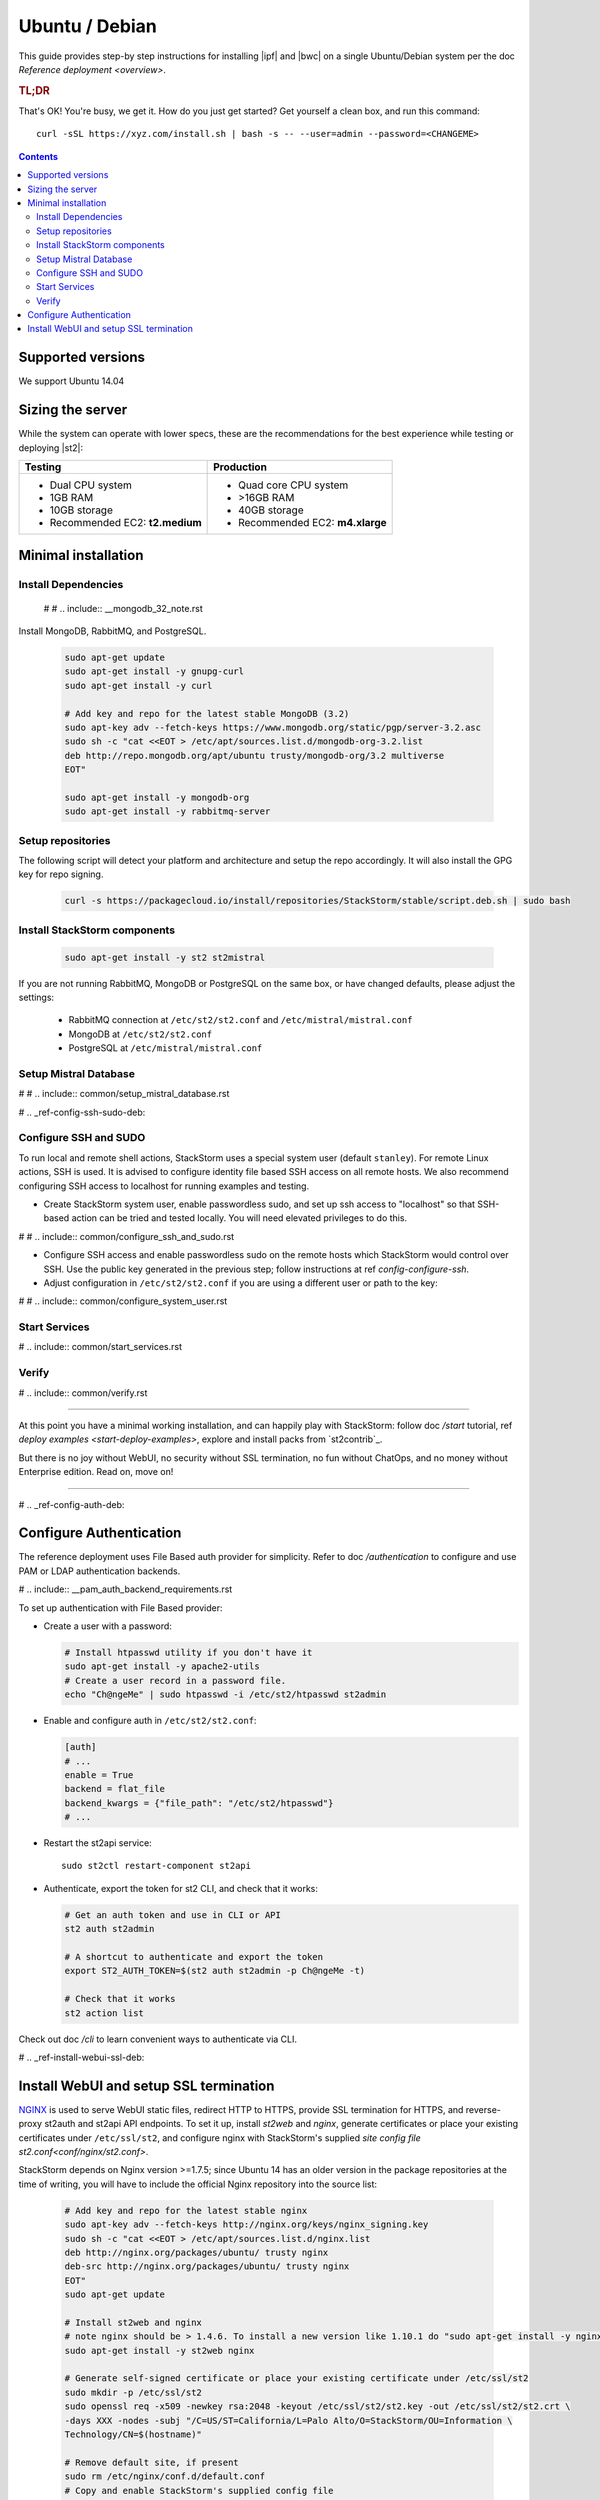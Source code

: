 Ubuntu / Debian
===============

This guide provides step-by step instructions for installing  |ipf|  and  |bwc| on a single
Ubuntu/Debian system per the doc `Reference deployment <overview>`.

.. rubric:: TL;DR

That's OK! You're busy, we get it. How do you just get started? Get yourself a clean box, and run this command:

::

   curl -sSL https://xyz.com/install.sh | bash -s -- --user=admin --password=<CHANGEME>

.. contents::

Supported versions
------------------

We support Ubuntu 14.04

Sizing the server
-----------------
While the system can operate with lower specs, these are the recommendations
for the best experience while testing or deploying |st2|:

+--------------------------------------+-----------------------------------+
|            Testing                   |         Production                |
+======================================+===================================+
|  * Dual CPU system                   | * Quad core CPU system            |
|  * 1GB RAM                           | * >16GB RAM                       |
|  * 10GB storage                      | * 40GB storage                    |
|  * Recommended EC2: **t2.medium**    | * Recommended EC2: **m4.xlarge**  |
+--------------------------------------+-----------------------------------+

Minimal installation
--------------------

Install Dependencies
~~~~~~~~~~~~~~~~~~~~
 # # .. include:: __mongodb_32_note.rst

Install MongoDB, RabbitMQ, and PostgreSQL.

  .. code-block:: bash

    sudo apt-get update
    sudo apt-get install -y gnupg-curl
    sudo apt-get install -y curl

    # Add key and repo for the latest stable MongoDB (3.2)
    sudo apt-key adv --fetch-keys https://www.mongodb.org/static/pgp/server-3.2.asc
    sudo sh -c "cat <<EOT > /etc/apt/sources.list.d/mongodb-org-3.2.list
    deb http://repo.mongodb.org/apt/ubuntu trusty/mongodb-org/3.2 multiverse
    EOT"

    sudo apt-get install -y mongodb-org
    sudo apt-get install -y rabbitmq-server

Setup repositories
~~~~~~~~~~~~~~~~~~

The following script will detect your platform and architecture and setup the repo accordingly. It will also install the GPG key for repo signing.

  .. code-block:: bash

    curl -s https://packagecloud.io/install/repositories/StackStorm/stable/script.deb.sh | sudo bash

Install StackStorm components
~~~~~~~~~~~~~~~~~~~~~~~~~~~~~

  .. code-block:: bash

      sudo apt-get install -y st2 st2mistral

If you are not running RabbitMQ, MongoDB or PostgreSQL on the same box, or have changed defaults,
please adjust the settings:

  * RabbitMQ connection at ``/etc/st2/st2.conf`` and ``/etc/mistral/mistral.conf``
  * MongoDB at ``/etc/st2/st2.conf``
  * PostgreSQL at ``/etc/mistral/mistral.conf``

Setup Mistral Database
~~~~~~~~~~~~~~~~~~~~~~

# # .. include:: common/setup_mistral_database.rst

# .. _ref-config-ssh-sudo-deb:

Configure SSH and SUDO
~~~~~~~~~~~~~~~~~~~~~~

To run local and remote shell actions, StackStorm uses a special system user (default ``stanley``).
For remote Linux actions, SSH is used. It is advised to configure identity file based SSH access on all remote hosts. We also recommend configuring SSH access to localhost for running examples and testing.

* Create StackStorm system user, enable passwordless sudo, and set up ssh access to "localhost" so that SSH-based action can be tried and tested locally. You will need elevated privileges to do this.

# # .. include:: common/configure_ssh_and_sudo.rst

* Configure SSH access and enable passwordless sudo on the remote hosts which StackStorm would control
  over SSH. Use the public key generated in the previous step; follow instructions at ref `config-configure-ssh`.

* Adjust configuration in ``/etc/st2/st2.conf`` if you are using a different user or path to the key:

# # .. include:: common/configure_system_user.rst

Start Services
~~~~~~~~~~~~~~

# .. include:: common/start_services.rst

Verify
~~~~~~

# .. include:: common/verify.rst

-----------------

At this point you have a minimal working installation, and can happily play with StackStorm:
follow doc `/start` tutorial, ref `deploy examples <start-deploy-examples>`, explore and install packs from `st2contrib`_.

But there is no joy without WebUI, no security without SSL termination, no fun without ChatOps, and no money without Enterprise edition. Read on, move on!

-----------------

# .. _ref-config-auth-deb:

Configure Authentication
------------------------

The reference deployment uses File Based auth provider for simplicity. Refer to doc `/authentication`
to configure and use PAM or LDAP authentication backends.

# .. include:: __pam_auth_backend_requirements.rst

To set up authentication with File Based provider:

* Create a user with a password:

  .. code-block:: bash

    # Install htpasswd utility if you don't have it
    sudo apt-get install -y apache2-utils
    # Create a user record in a password file.
    echo "Ch@ngeMe" | sudo htpasswd -i /etc/st2/htpasswd st2admin

* Enable and configure auth in ``/etc/st2/st2.conf``:

  .. sourcecode:: ini

    [auth]
    # ...
    enable = True
    backend = flat_file
    backend_kwargs = {"file_path": "/etc/st2/htpasswd"}
    # ...

* Restart the st2api service: ::

    sudo st2ctl restart-component st2api

* Authenticate, export the token for st2 CLI, and check that it works:

  .. code-block:: bash

    # Get an auth token and use in CLI or API
    st2 auth st2admin

    # A shortcut to authenticate and export the token
    export ST2_AUTH_TOKEN=$(st2 auth st2admin -p Ch@ngeMe -t)

    # Check that it works
    st2 action list

Check out doc `/cli` to learn convenient ways to authenticate via CLI.

# .. _ref-install-webui-ssl-deb:

Install WebUI and setup SSL termination
---------------------------------------
`NGINX <http://nginx.org/>`_ is used to serve WebUI static files, redirect HTTP to HTTPS,
provide SSL termination for HTTPS, and reverse-proxy st2auth and st2api API endpoints.
To set it up, install `st2web` and `nginx`, generate certificates or place your existing
certificates under ``/etc/ssl/st2``, and configure nginx with StackStorm's supplied
`site config file st2.conf<conf/nginx/st2.conf>`.

StackStorm depends on Nginx version >=1.7.5; since Ubuntu 14 has an older version
in the package repositories at the time of writing, you will have to include
the official Nginx repository into the source list:

  .. code-block:: bash

    # Add key and repo for the latest stable nginx
    sudo apt-key adv --fetch-keys http://nginx.org/keys/nginx_signing.key
    sudo sh -c "cat <<EOT > /etc/apt/sources.list.d/nginx.list
    deb http://nginx.org/packages/ubuntu/ trusty nginx
    deb-src http://nginx.org/packages/ubuntu/ trusty nginx
    EOT"
    sudo apt-get update

    # Install st2web and nginx
    # note nginx should be > 1.4.6. To install a new version like 1.10.1 do "sudo apt-get install -y nginx=1.10.1-1~trusty"
    sudo apt-get install -y st2web nginx

    # Generate self-signed certificate or place your existing certificate under /etc/ssl/st2
    sudo mkdir -p /etc/ssl/st2
    sudo openssl req -x509 -newkey rsa:2048 -keyout /etc/ssl/st2/st2.key -out /etc/ssl/st2/st2.crt \
    -days XXX -nodes -subj "/C=US/ST=California/L=Palo Alto/O=StackStorm/OU=Information \
    Technology/CN=$(hostname)"

    # Remove default site, if present
    sudo rm /etc/nginx/conf.d/default.conf
    # Copy and enable StackStorm's supplied config file
    sudo cp /usr/share/doc/st2/conf/nginx/st2.conf /etc/nginx/conf.d/

    sudo service nginx restart

If you modify ports, or url paths in the nginx configuration, make the corresponding changes in st2web
configuration at ``/opt/stackstorm/static/webui/config.js``.

Use your browser to connect to ``https://${ST2_HOSTNAME}`` and login to the WebUI.

If you are trying to access the API from outside the box and you've nginx setup according to
these instructions you can do so by hitting ``https://${EXTERNAL_IP}/api/v1/${REST_ENDPOINT}``.
For example:

.. code-block:: bash

    curl -X GET -H  'Connection: keep-alive' -H  'User-Agent: manual/curl' -H  'Accept-Encoding: gzip, deflate' -H  'Accept: */*' -H  'X-Auth-Token: <YOUR_TOKEN>' https://1.2.3.4/api/v1/actions

You should be able to hit auth REST endpoints, if need be, by hitting ``https://${EXTERNAL_IP}/auth/v1/${AUTH_ENDPOINT}``.

You can see the actual REST endpoint for a resource in |st2|
by adding a ``--debug`` option to the CLI command for the appropriate resource.

For example, to see the endpoint for getting actions, invoke

  .. code-block:: bash

    st2 --debug action list
